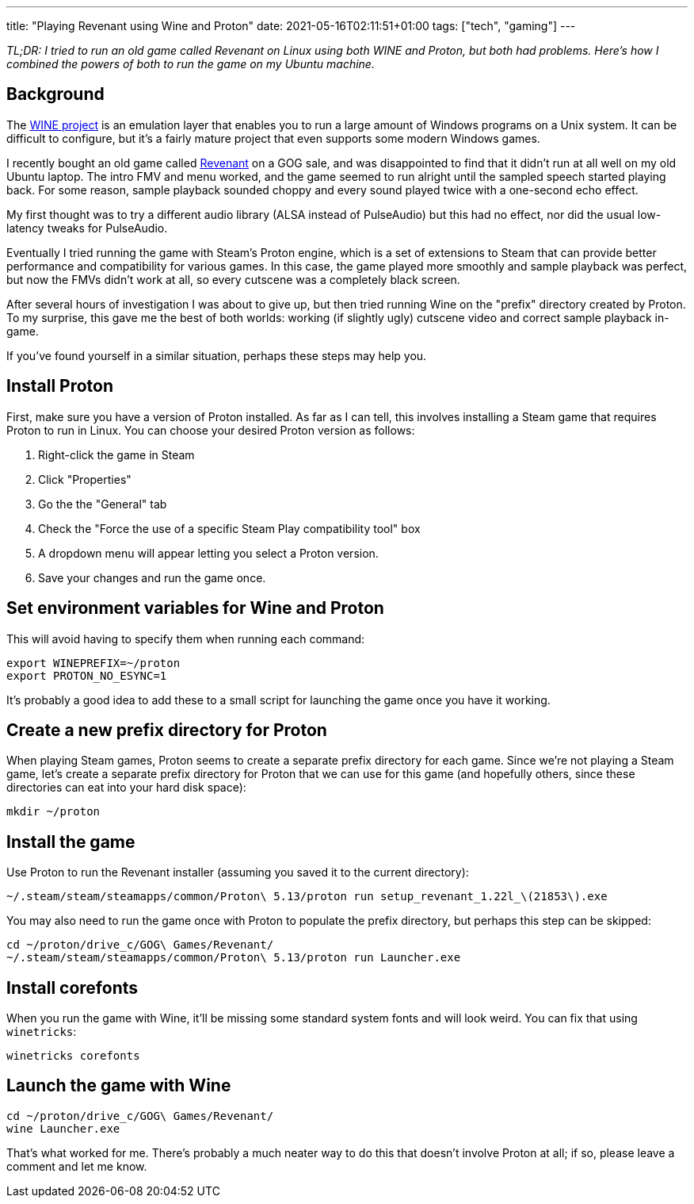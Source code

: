 ---
title: "Playing Revenant using Wine and Proton"
date: 2021-05-16T02:11:51+01:00
tags: ["tech", "gaming"]
---

_TL;DR: I tried to run an old game called Revenant on Linux using both WINE and Proton, but both had problems. Here's how I combined the powers of both to run the game on my Ubuntu machine._

== Background

The https://www.winehq.org/[WINE project] is an emulation layer that enables you to run a large amount of Windows programs on a Unix system. It can be difficult to configure, but it's a fairly mature project that even supports some modern Windows games.

I recently bought an old game called https://www.gog.com/game/revenant[Revenant] on a GOG sale, and was disappointed to find that it didn't run at all well on my old Ubuntu laptop. The intro FMV and menu worked, and the game seemed to run alright until the sampled speech started playing back. For some reason, sample playback sounded choppy and every sound played twice with a one-second echo effect.

My first thought was to try a different audio library (ALSA instead of PulseAudio) but this had no effect, nor did the usual low-latency tweaks for PulseAudio.

Eventually I tried running the game with Steam's Proton engine, which is a set of extensions to Steam that can provide better performance and compatibility for various games. In this case, the game played more smoothly and sample playback was perfect, but now the FMVs didn't work at all, so every cutscene was a completely black screen.

After several hours of investigation I was about to give up, but then tried running Wine on the "prefix" directory created by Proton. To my surprise, this gave me the best of both worlds: working (if slightly ugly) cutscene video and correct sample playback in-game.

If you've found yourself in a similar situation, perhaps these steps may help you.

== Install Proton

First, make sure you have a version of Proton installed. As far as I can tell, this involves installing a Steam game that requires Proton to run in Linux. You can choose your desired Proton version as follows:

. Right-click the game in Steam
. Click "Properties"
. Go the the "General" tab
. Check the "Force the use of a specific Steam Play compatibility tool" box
. A dropdown menu will appear letting you select a Proton version.
. Save your changes and run the game once.

== Set environment variables for Wine and Proton

This will avoid having to specify them when running each command:

```
export WINEPREFIX=~/proton
export PROTON_NO_ESYNC=1
```

It's probably a good idea to add these to a small script for launching the game once you have it working.

== Create a new prefix directory for Proton

When playing Steam games, Proton seems to create a separate prefix directory for each game. Since we're not playing a Steam game, let's create a separate prefix directory for Proton that we can use for this game (and hopefully others, since these directories can eat into your hard disk space):

```
mkdir ~/proton
```

== Install the game

Use Proton to run the Revenant installer (assuming you saved it to the current directory):

```
~/.steam/steam/steamapps/common/Proton\ 5.13/proton run setup_revenant_1.22l_\(21853\).exe
```

You may also need to run the game once with Proton to populate the prefix directory, but perhaps this step can be skipped:
```
cd ~/proton/drive_c/GOG\ Games/Revenant/
~/.steam/steam/steamapps/common/Proton\ 5.13/proton run Launcher.exe
```

== Install corefonts

When you run the game with Wine, it'll be missing some standard system fonts and will look weird. You can fix that using `winetricks`:

```
winetricks corefonts
```

== Launch the game with Wine

```
cd ~/proton/drive_c/GOG\ Games/Revenant/
wine Launcher.exe
```

That's what worked for me. There's probably a much neater way to do this that doesn't involve Proton at all; if so, please leave a comment and let me know.
